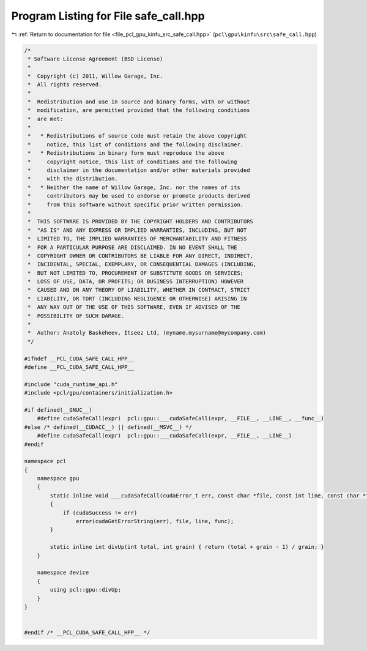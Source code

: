 
.. _program_listing_file_pcl_gpu_kinfu_src_safe_call.hpp:

Program Listing for File safe_call.hpp
======================================

|exhale_lsh| :ref:`Return to documentation for file <file_pcl_gpu_kinfu_src_safe_call.hpp>` (``pcl\gpu\kinfu\src\safe_call.hpp``)

.. |exhale_lsh| unicode:: U+021B0 .. UPWARDS ARROW WITH TIP LEFTWARDS

.. code-block:: cpp

   /*
    * Software License Agreement (BSD License)
    *
    *  Copyright (c) 2011, Willow Garage, Inc.
    *  All rights reserved.
    *
    *  Redistribution and use in source and binary forms, with or without
    *  modification, are permitted provided that the following conditions
    *  are met:
    *
    *   * Redistributions of source code must retain the above copyright
    *     notice, this list of conditions and the following disclaimer.
    *   * Redistributions in binary form must reproduce the above
    *     copyright notice, this list of conditions and the following
    *     disclaimer in the documentation and/or other materials provided
    *     with the distribution.
    *   * Neither the name of Willow Garage, Inc. nor the names of its
    *     contributors may be used to endorse or promote products derived
    *     from this software without specific prior written permission.
    *
    *  THIS SOFTWARE IS PROVIDED BY THE COPYRIGHT HOLDERS AND CONTRIBUTORS
    *  "AS IS" AND ANY EXPRESS OR IMPLIED WARRANTIES, INCLUDING, BUT NOT
    *  LIMITED TO, THE IMPLIED WARRANTIES OF MERCHANTABILITY AND FITNESS
    *  FOR A PARTICULAR PURPOSE ARE DISCLAIMED. IN NO EVENT SHALL THE
    *  COPYRIGHT OWNER OR CONTRIBUTORS BE LIABLE FOR ANY DIRECT, INDIRECT,
    *  INCIDENTAL, SPECIAL, EXEMPLARY, OR CONSEQUENTIAL DAMAGES (INCLUDING,
    *  BUT NOT LIMITED TO, PROCUREMENT OF SUBSTITUTE GOODS OR SERVICES;
    *  LOSS OF USE, DATA, OR PROFITS; OR BUSINESS INTERRUPTION) HOWEVER
    *  CAUSED AND ON ANY THEORY OF LIABILITY, WHETHER IN CONTRACT, STRICT
    *  LIABILITY, OR TORT (INCLUDING NEGLIGENCE OR OTHERWISE) ARISING IN
    *  ANY WAY OUT OF THE USE OF THIS SOFTWARE, EVEN IF ADVISED OF THE
    *  POSSIBILITY OF SUCH DAMAGE.
    *
    *  Author: Anatoly Baskeheev, Itseez Ltd, (myname.mysurname@mycompany.com)
    */
   
   #ifndef __PCL_CUDA_SAFE_CALL_HPP__
   #define __PCL_CUDA_SAFE_CALL_HPP__
   
   #include "cuda_runtime_api.h"
   #include <pcl/gpu/containers/initialization.h>
   
   #if defined(__GNUC__)
       #define cudaSafeCall(expr)  pcl::gpu::___cudaSafeCall(expr, __FILE__, __LINE__, __func__)
   #else /* defined(__CUDACC__) || defined(__MSVC__) */
       #define cudaSafeCall(expr)  pcl::gpu::___cudaSafeCall(expr, __FILE__, __LINE__)    
   #endif
   
   namespace pcl
   {
       namespace gpu
       {
           static inline void ___cudaSafeCall(cudaError_t err, const char *file, const int line, const char *func = "")
           {
               if (cudaSuccess != err)
                   error(cudaGetErrorString(err), file, line, func);
           }        
   
           static inline int divUp(int total, int grain) { return (total + grain - 1) / grain; }
       }
   
       namespace device
       {
           using pcl::gpu::divUp;        
       }
   }
   
   
   #endif /* __PCL_CUDA_SAFE_CALL_HPP__ */
